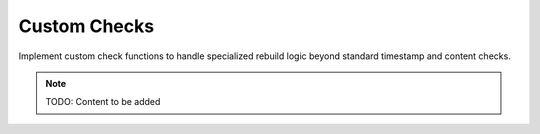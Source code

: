 Custom Checks
=============

Implement custom check functions to handle specialized rebuild logic beyond
standard timestamp and content checks.

.. note::
   TODO: Content to be added